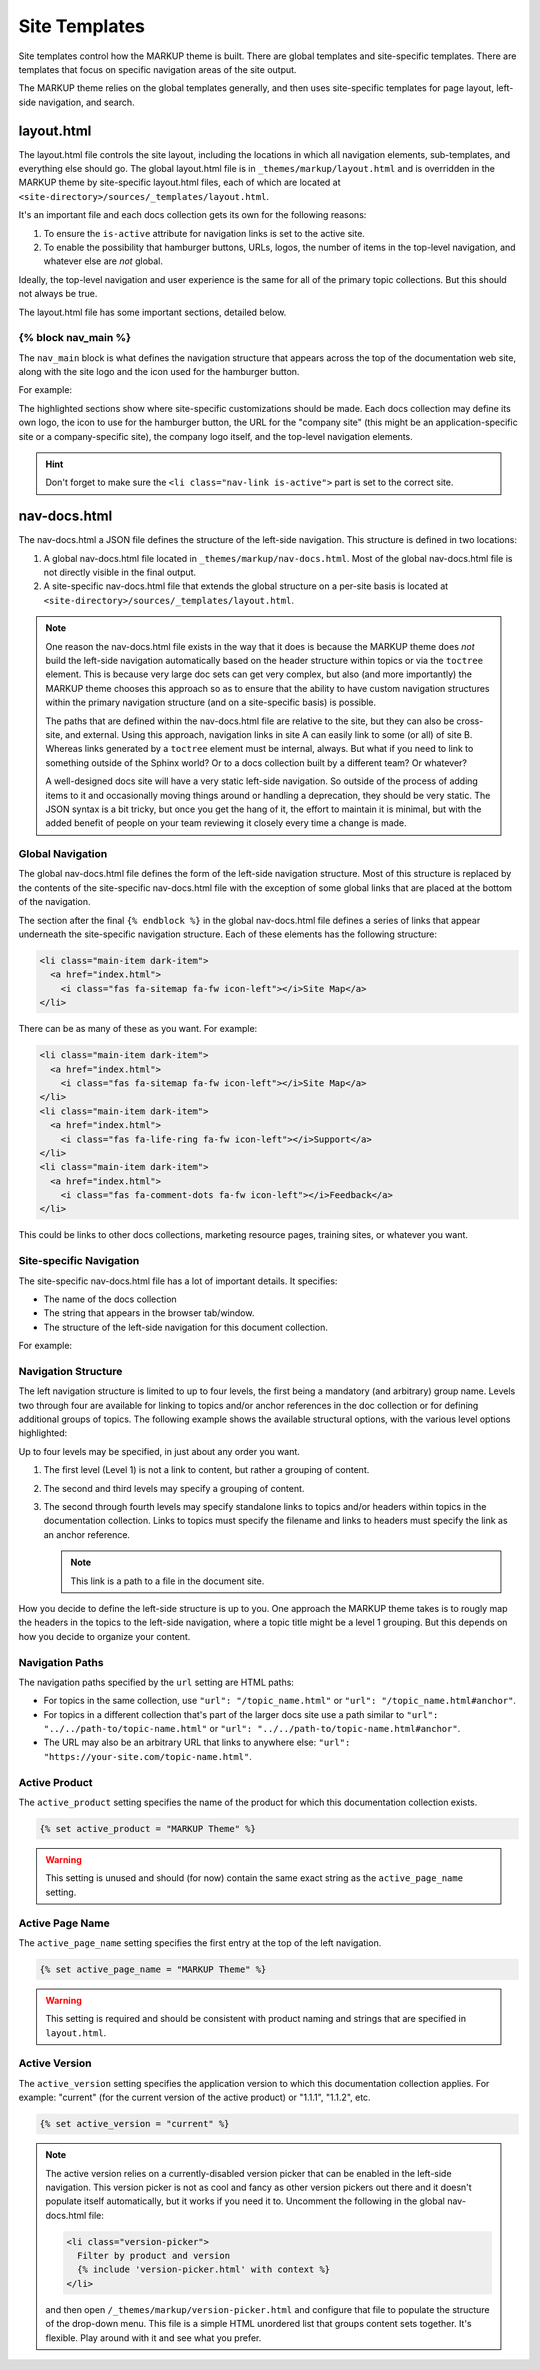 .. 
.. xxxxx
.. 



==================================================
Site Templates
==================================================

Site templates control how the MARKUP theme is built. There are global templates and site-specific templates. There are templates that focus on specific navigation areas of the site output.

The MARKUP theme relies on the global templates generally, and then uses site-specific templates for page layout, left-side navigation, and search.


.. _templates-layout:

layout.html
==================================================
The layout.html file controls the site layout, including the locations in which all navigation elements, sub-templates, and everything else should go. The global layout.html file is in ``_themes/markup/layout.html`` and is overridden in the MARKUP theme by site-specific layout.html files, each of which are located at ``<site-directory>/sources/_templates/layout.html``.

It's an important file and each docs collection gets its own for the following reasons:

#. To ensure the ``is-active`` attribute for navigation links is set to the active site.
#. To enable the possibility that hamburger buttons, URLs, logos, the number of items in the top-level navigation, and whatever else are *not* global.

Ideally, the top-level navigation and user experience is the same for all of the primary topic collections. But this should not always be true.

The layout.html file has some important sections, detailed below.


.. _templates-block-nav-main:

{% block nav_main %}
--------------------------------------------------
The ``nav_main`` block is what defines the navigation structure that appears across the top of the documentation web site, along with the site logo and the icon used for the hamburger button.

For example:

.. code-block:: html
   :emphasize-lines: 6,7,12,14,15,16,21,24,26,27

   <nav class="nav-main" role="navigation" data-topbar>
     <div class="nav-inner">
       <div class="left">
         <h1>
           <a href="../index.html">
             <img id="markup" height="34" src="_static/markup-logo.svg"
              onerror="_static/markup-logo.png"/>
           </a>
         </h1>
       </div>

       <div id="nav-icon"><i class="fas fa-bars"></i></div>

       <a href="https://www.companysite.com/">
         <img id="logo" src="_static/markup-topnav.svg"
          onerror="_static/markup-topnav.png"/>
       </a>

       <ul class="nav-links links-main">
         <li class="nav-link">
           <a href="../index.html">Theme and Templates</a>
         </li>
         <li class="nav-link">
           <a href="/rst/rst.html">reStructuredText</a>
         </li>
         <li class="nav-link is-active">
           <a href="/md/md.html">Markdown</a>
         </li>
       </ul>

     </div>
   </nav>

The highlighted sections show where site-specific customizations should be made. Each docs collection may define its own logo, the icon to use for the hamburger button, the URL for the "company site" (this might be an application-specific site or a company-specific site), the company logo itself, and the top-level navigation elements.

.. hint:: Don't forget to make sure the ``<li class="nav-link is-active">`` part is set to the correct site.


.. _templates-nav-docs:

nav-docs.html
==================================================
The nav-docs.html a JSON file defines the structure of the left-side navigation. This structure is defined in two locations:

#. A global nav-docs.html file located in ``_themes/markup/nav-docs.html``. Most of the global nav-docs.html file is not directly visible in the final output.
#. A site-specific nav-docs.html file that extends the global structure on a per-site basis is located at ``<site-directory>/sources/_templates/layout.html``.

.. note:: One reason the nav-docs.html file exists in the way that it does is because the MARKUP theme does *not* build the left-side navigation automatically based on the header structure within topics or via the ``toctree`` element. This is because very large doc sets can get very complex, but also (and more importantly) the MARKUP theme chooses this approach so as to ensure that the ability to have custom navigation structures within the primary navigation structure (and on a site-specific basis) is possible.

   The paths that are defined within the nav-docs.html file are relative to the site, but they can also be cross-site, and external. Using this approach, navigation links in site A can easily link to some (or all) of site B. Whereas links generated by a ``toctree`` element must be internal, always. But what if you need to link to something outside of the Sphinx world? Or to a docs collection built by a different team? Or whatever?

   A well-designed docs site will have a very static left-side navigation. So outside of the process of adding items to it and occasionally moving things around or handling a deprecation, they should be very static. The JSON syntax is a bit tricky, but once you get the hang of it, the effort to maintain it is minimal, but with the added benefit of people on your team reviewing it closely every time a change is made.


.. _templates-global-navigation:

Global Navigation
--------------------------------------------------
The global nav-docs.html file defines the form of the left-side navigation structure. Most of this structure is replaced by the contents of the site-specific nav-docs.html file with the exception of some global links that are placed at the bottom of the navigation.

The section after the final ``{% endblock %}`` in the global nav-docs.html file defines a series of links that appear underneath the site-specific navigation structure. Each of these elements has the following structure:

.. code-block:: html

   <li class="main-item dark-item">
     <a href="index.html">
       <i class="fas fa-sitemap fa-fw icon-left"></i>Site Map</a>
   </li>

There can be as many of these as you want. For example:

.. code-block:: html

   <li class="main-item dark-item">
     <a href="index.html">
       <i class="fas fa-sitemap fa-fw icon-left"></i>Site Map</a>
   </li>
   <li class="main-item dark-item">
     <a href="index.html">
       <i class="fas fa-life-ring fa-fw icon-left"></i>Support</a>
   </li>
   <li class="main-item dark-item">
     <a href="index.html">
       <i class="fas fa-comment-dots fa-fw icon-left"></i>Feedback</a>
   </li>

This could be links to other docs collections, marketing resource pages, training sites, or whatever you want.


.. _templates-site-navigation:

Site-specific Navigation
--------------------------------------------------
The site-specific nav-docs.html file has a lot of important details. It specifies:

* The name of the docs collection
* The string that appears in the browser tab/window.
* The structure of the left-side navigation for this document collection.

For example:

.. code-block:: django
   :emphasize-lines: 2,3,5

   {% extends "!nav-docs.html" %}
   {% set active_product = "MARKUP Theme" %}
   {% set active_page_name = "MARKUP Theme" %}
   {% set active_version = "current" %}
   {% set navItems = [
     {
       "title": "Some Section",
       "image": "markup-mark-grey.svg",
       "subItems": [
         {
           "title": "Some Title",
           "hasSubItems": false,
           "url": "/some_file.html"
         },
         {
           "title": "Some Other File",
           "hasSubItems": false,
           "url": "/some_other_file.html"
         },
       ]
     },
   ] -%}


.. _templates-navigation-structure:

Navigation Structure
--------------------------------------------------
The left navigation structure is limited to up to four levels, the first being a mandatory (and arbitrary) group name. Levels two through four are available for linking to topics and/or anchor references in the doc collection or for defining additional groups of topics. The following example shows the available structural options, with the various level options highlighted:

.. code-block:: django
   :emphasize-lines: 2,6,10,14,19,26,33

   {
     "title": "Level 1 Group",
     "image": "markup-mark-grey.svg",
     "subItems": [
       {
         "title": "Level 2 Group",
         "hasSubItems": true,
         "subItems": [
           {
             "title": "Level 3 Group",
             "hasSubItems": true,
             "subItems": [
               {
                 "title": "Level 4 Standalone",
                 "hasSubItems": false,
                 "url": "/topic_name.html#anchor"
               },
               {
                 "title": "Level 4 Standalone",
                 "hasSubItems": false,
                 "url": "/topic_name.html#anchor"
               },
             ]
           },
           {
             "title": "Level 3 Standalone",
             "hasSubItems": false,
             "url": "/topic_name.html#anchor"
           },
         ]
       },
       {
         "title": "Level 2 Standalone",
         "hasSubItems": false,
         "url": "/topic_name.html#anchor"
       },
     ]
   },


Up to four levels may be specified, in just about any order you want.

#. The first level (Level 1) is not a link to content, but rather a grouping of content.
#. The second and third levels may specify a grouping of content.
#. The second through fourth levels may specify standalone links to topics and/or headers within topics in the documentation collection. Links to topics must specify the filename and links to headers must specify the link as an anchor reference.

   .. note:: This link is a path to a file in the document site.  

How you decide to define the left-side structure is up to you. One approach the MARKUP theme takes is to rougly map the headers in the topics to the left-side navigation, where a topic title might be a level 1 grouping. But this depends on how you decide to organize your content.


.. _templates-navigation-paths:

Navigation Paths
--------------------------------------------------
The navigation paths specified by the ``url`` setting are HTML paths:

* For topics in the same collection, use ``"url": "/topic_name.html"`` or ``"url": "/topic_name.html#anchor"``.
* For topics in a different collection that's part of the larger docs site use a path similar to ``"url": "../../path-to/topic-name.html"`` or ``"url": "../../path-to/topic-name.html#anchor"``.
* The URL may also be an arbitrary URL that links to anywhere else: ``"url": "https://your-site.com/topic-name.html"``.


.. _templates-active-product:

Active Product
--------------------------------------------------
The ``active_product`` setting specifies the name of the product for which this documentation collection exists.

.. code-block:: django

   {% set active_product = "MARKUP Theme" %}

.. warning:: This setting is unused and should (for now) contain the same exact string as the ``active_page_name`` setting.


.. _templates-active-page-name:

Active Page Name
--------------------------------------------------
The ``active_page_name`` setting specifies the first entry at the top of the left navigation.

.. code-block:: django

   {% set active_page_name = "MARKUP Theme" %}

.. warning:: This setting is required and should be consistent with product naming and strings that are specified in ``layout.html``.


.. _templates-active-version:

Active Version
--------------------------------------------------
The ``active_version`` setting specifies the application version to which this documentation collection applies. For example: "current" (for the current version of the active product) or "1.1.1", "1.1.2", etc.

.. code-block:: django

   {% set active_version = "current" %}

.. note:: The active version relies on a currently-disabled version picker that can be enabled in the left-side navigation. This version picker is not as cool and fancy as other version pickers out there and it doesn't populate itself automatically, but it works if you need it to. Uncomment the following in the global nav-docs.html file:

   .. code-block:: none

      <li class="version-picker">
        Filter by product and version
        {% include 'version-picker.html' with context %}
      </li>

   and then open ``/_themes/markup/version-picker.html`` and configure that file to populate the structure of the drop-down menu. This file is a simple HTML unordered list that groups content sets together. It's flexible. Play around with it and see what you prefer.


